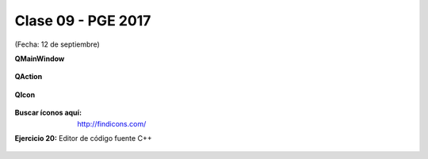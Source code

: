.. -*- coding: utf-8 -*-

.. _rcs_subversion:

Clase 09 - PGE 2017
===================
(Fecha: 12 de septiembre)

**QMainWindow**

.. figure:: images/clase08/qmainwindow.png

**QAction**

.. figure:: images/clase08/qaction.png

**QIcon**

.. figure:: images/clase08/qicon.png

:Buscar íconos aquí: http://findicons.com/

**Ejercicio 20:** Editor de  código fuente C++

.. figure:: images/clase08/ejercicio.png








